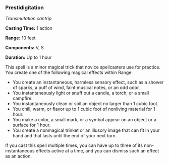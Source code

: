 *** Prestidigitation
:PROPERTIES:
:CUSTOM_ID: prestidigitation
:END:
/Transmutation cantrip/

*Casting Time:* 1 action

*Range:* 10 feet

*Components:* V, S

*Duration:* Up to 1 hour

This spell is a minor magical trick that novice spellcasters use for
practice. You create one of the following magical effects within Range:

- You create an instantaneous, harmless sensory effect, such as a shower
  of sparks, a puff of wind, faint musical notes, or an odd odor.
- You instantaneously light or snuff out a candle, a torch, or a small
  campfire.
- You instantaneously clean or soil an object no larger than 1 cubic
  foot.
- You chill, warm, or flavor up to 1 cubic foot of nonliving material
  for 1 hour.
- You make a color, a small mark, or a symbol appear on an object or a
  surface for 1 hour.
- You create a nonmagical trinket or an illusory image that can fit in
  your hand and that lasts until the end of your next turn.

If you cast this spell multiple times, you can have up to three of its
non-instantaneous effects active at a time, and you can dismiss such an
effect as an action.
